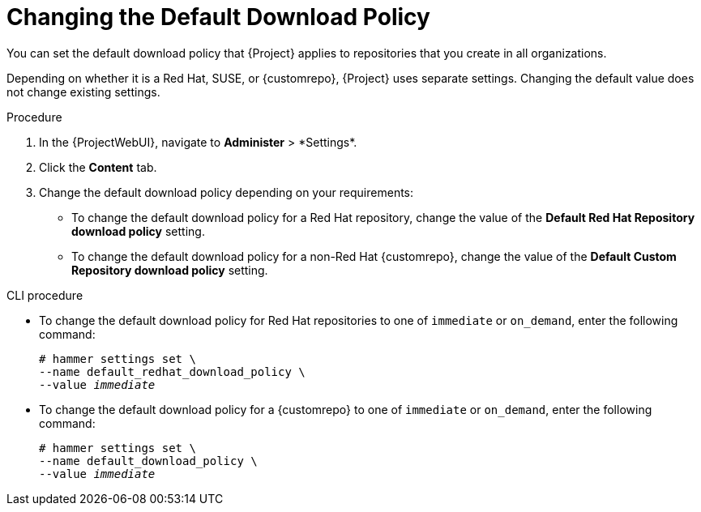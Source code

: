 [[Changing_the_Default_Download_Policy]]
= Changing the Default Download Policy

You can set the default download policy that {Project} applies to repositories that you create in all organizations.

ifdef::satellite[]
Depending on whether it is a Red Hat or non-Red Hat {customrepo}, {Project} uses separate settings.
Changing the default value does not change existing settings.
endif::[]
ifndef::satellite[]
Depending on whether it is a Red Hat, SUSE, or {customrepo}, {Project} uses separate settings.
Changing the default value does not change existing settings.
endif::[]

.Procedure
. In the {ProjectWebUI}, navigate to *Administer*{nbsp}>{nbsp}*Settings*.
. Click the *Content* tab.
. Change the default download policy depending on your requirements:
+
* To change the default download policy for a Red Hat repository, change the value of the *Default Red Hat Repository download policy* setting.
ifdef::satellite[]
* To change the default download policy for a {customrepo}, change the value of the *Default Custom Repository download policy* setting.
endif::[]
ifndef::satellite[]
* To change the default download policy for a non-Red Hat {customrepo}, change the value of the *Default Custom Repository download policy* setting.
endif::[]

.CLI procedure
* To change the default download policy for Red Hat repositories to one of `immediate` or `on_demand`, enter the following command:
+
[subs="+quotes"]
----
# hammer settings set \
--name default_redhat_download_policy \
--value _immediate_
----

ifndef::satellite[]
* To change the default download policy for a {customrepo} to one of `immediate` or `on_demand`, enter the following command:
endif::[]
ifdef::satellite[]
* To change the default download policy for a non-Red Hat {customrepo} to one of `immediate` or `on_demand`, enter the following command:
endif::[]
+
[subs="+quotes"]
----
# hammer settings set \
--name default_download_policy \
--value _immediate_
----
